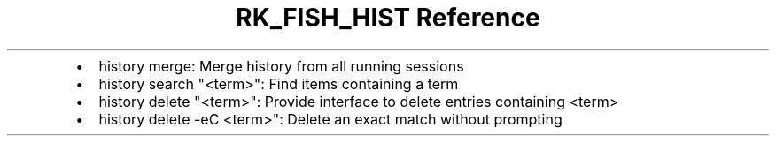 .\" Automatically generated by Pandoc 3.6.3
.\"
.TH "RK_FISH_HIST Reference" "" "" ""
.IP \[bu] 2
\f[CR]history merge\f[R]: Merge history from all running sessions
.IP \[bu] 2
\f[CR]history search \[dq]<term>\[dq]\f[R]: Find items containing a term
.IP \[bu] 2
\f[CR]history delete \[dq]<term>\[dq]\f[R]: Provide interface to delete
entries containing \f[CR]<term>\f[R]
.IP \[bu] 2
\f[CR]history delete \-eC <term>\[dq]\f[R]: Delete an exact match
without prompting
